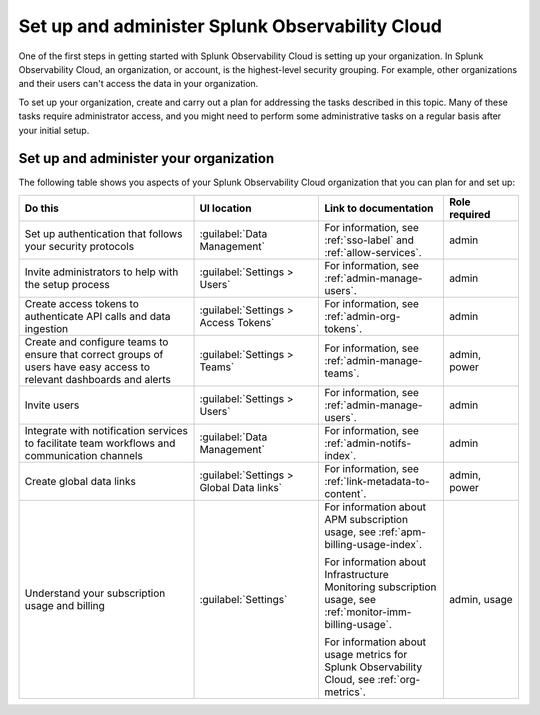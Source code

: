 .. _admin-admin:

********************************************************************************
Set up and administer Splunk Observability Cloud
********************************************************************************

.. meta::
   :description: Overview of the Splunk Observability Cloud admin tasks and links to the documentation.

One of the first steps in getting started with Splunk Observability Cloud is setting up your organization. In Splunk Observability Cloud, an organization, or account, is the highest-level security grouping. For example, other organizations and their users can't access the data in your organization.

To set up your organization, create and carry out a plan for addressing the tasks described in this topic. Many of these tasks require administrator access, and you might need to perform some administrative tasks on a regular basis after your initial setup.


Set up and administer your organization
==============================================================
The following table shows you aspects of your Splunk Observability Cloud organization that you can plan for and set up:

.. list-table::
   :header-rows: 1
   :widths: 35, 25, 25, 15

   * - :strong:`Do this`
     - :strong:`UI location`
     - :strong:`Link to documentation`
     - :strong:`Role required`

   * - Set up authentication that follows your security protocols
     - :guilabel:`Data Management`
     - For information, see :ref:`sso-label` and :ref:`allow-services`.
     - admin

   * - Invite administrators to help with the setup process
     - :guilabel:`Settings > Users`
     - For information, see :ref:`admin-manage-users`.
     - admin

   * - Create access tokens to authenticate API calls and data ingestion
     - :guilabel:`Settings > Access Tokens`
     - For information, see :ref:`admin-org-tokens`.
     - admin

   * - Create and configure teams to ensure that correct groups of users have easy access to relevant dashboards and alerts
     - :guilabel:`Settings > Teams`
     - For information, see :ref:`admin-manage-teams`.
     - admin, power

   * - Invite users
     - :guilabel:`Settings > Users`
     - For information, see :ref:`admin-manage-users`.
     - admin

   * - Integrate with notification services to facilitate team workflows and communication channels
     - :guilabel:`Data Management`
     - For information, see :ref:`admin-notifs-index`.
     - admin

   * - Create global data links
     - :guilabel:`Settings > Global Data links`
     - For information, see :ref:`link-metadata-to-content`.
     - admin, power

   * - Understand your subscription usage and billing
     - :guilabel:`Settings` 
     -  For information about APM subscription usage, see :ref:`apm-billing-usage-index`.

        For information about Infrastructure Monitoring subscription usage, see :ref:`monitor-imm-billing-usage`.

        For information about usage metrics for Splunk Observability Cloud, see :ref:`org-metrics`.
     - admin, usage
    

